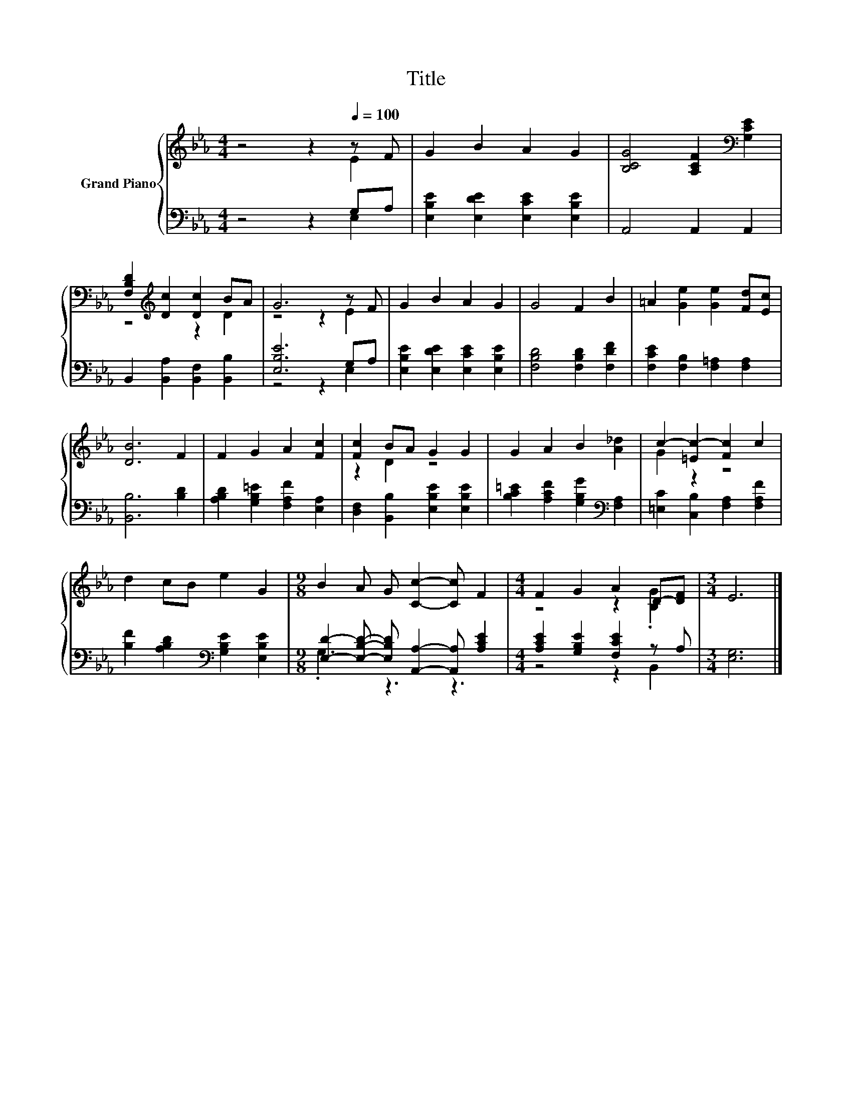 X:1
T:Title
%%score { ( 1 2 ) | ( 3 4 ) }
L:1/8
M:4/4
K:Eb
V:1 treble nm="Grand Piano"
V:2 treble 
V:3 bass 
V:4 bass 
V:1
 z4 z2[Q:1/4=100] z F | G2 B2 A2 G2 | [B,CG]4 [A,CF]2[K:bass] [G,CE]2 | %3
 [F,B,D]2[K:treble] [Dc]2 [Dc]2 BA | G6 z F | G2 B2 A2 G2 | G4 F2 B2 | =A2 [Ge]2 [Ge]2 [Fd][Ec] | %8
 [DB]6 F2 | F2 G2 A2 [Fc]2 | [Fc]2 BA G2 G2 | G2 A2 B2 [A_d]2 | c2- [=Ec-]2 [Fc]2 c2 | %13
 d2 cB e2 G2 |[M:9/8] B2 A G [Cc]2- [Cc] F2 |[M:4/4] F2 G2 A2 D-[DF] |[M:3/4] E6 |] %17
V:2
 z4 z2 E2 | x8 | x6[K:bass] x2 | z4[K:treble] z2 D2 | z4 z2 E2 | x8 | x8 | x8 | x8 | x8 | %10
 z2 D2 z4 | x8 | G2 z2 z4 | x8 |[M:9/8] x9 |[M:4/4] z4 z2 .[B,G]2 |[M:3/4] x6 |] %17
V:3
 z4 z2 G,A, | [E,B,E]2 [E,DE]2 [E,CE]2 [E,B,E]2 | A,,4 A,,2 A,,2 | %3
 B,,2 [B,,A,]2 [B,,F,]2 [B,,B,]2 | [E,B,E]6 G,A, | [E,B,E]2 [E,DE]2 [E,CE]2 [E,B,E]2 | %6
 [F,B,D]4 [F,B,D]2 [F,DF]2 | [F,CE]2 [F,B,]2 [F,=A,]2 [F,A,]2 | [B,,B,]6 [B,D]2 | %9
 [A,B,D]2 [G,B,=E]2 [F,A,F]2 [E,A,]2 | [D,F,]2 [B,,B,]2 [E,B,E]2 [E,B,E]2 | %11
 [B,C=E]2 [A,CF]2 [G,B,G]2[K:bass] [F,A,]2 | [=E,C]2 [C,B,]2 [F,A,]2 [F,A,F]2 | %13
 [B,F]2 [A,B,D]2[K:bass] [G,B,E]2 [E,B,E]2 | %14
[M:9/8] [E,D]2- [E,B,D]- [E,B,D] [A,,A,]2- [A,,A,] [A,CE]2 |[M:4/4] [A,CE]2 [G,B,E]2 [F,CE]2 z A, | %16
[M:3/4] [E,G,]6 |] %17
V:4
 z4 z2 E,2 | x8 | x8 | x8 | z4 z2 E,2 | x8 | x8 | x8 | x8 | x8 | x8 | x6[K:bass] x2 | x8 | %13
 x4[K:bass] x4 |[M:9/8] .G,3 z3 z3 |[M:4/4] z4 z2 B,,2 |[M:3/4] x6 |] %17


